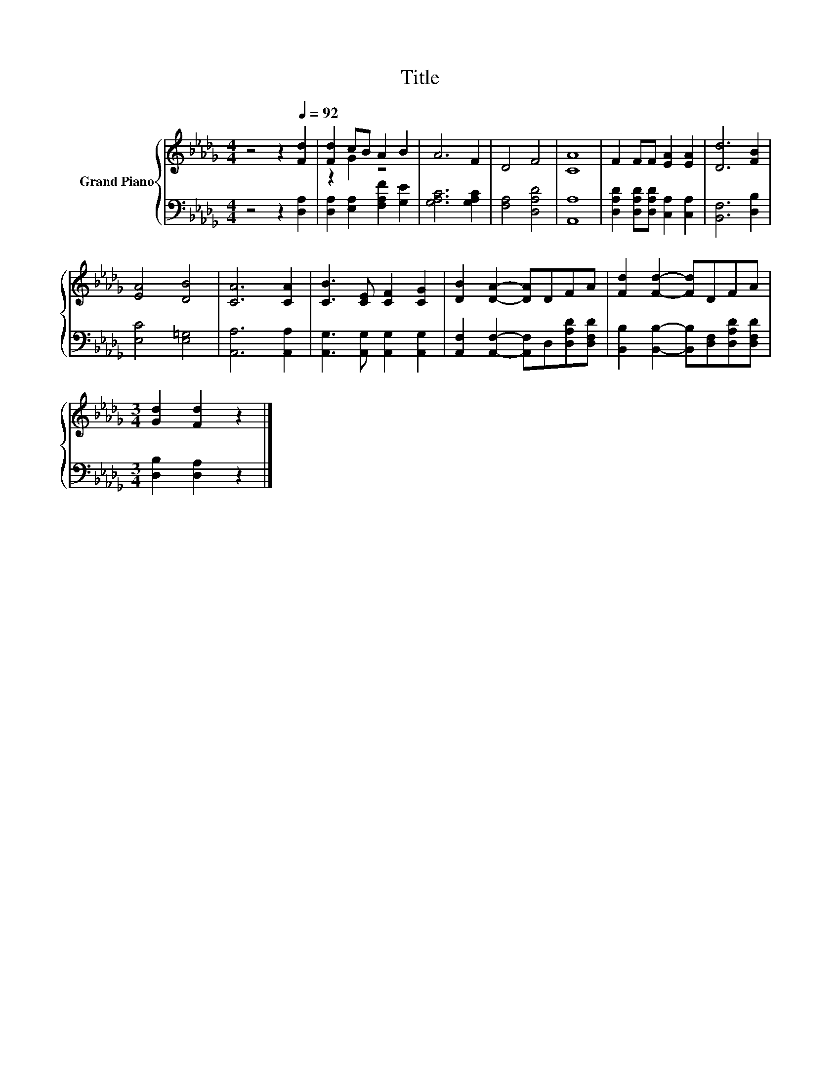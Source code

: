 X:1
T:Title
%%score { ( 1 3 ) | 2 }
L:1/8
M:4/4
K:Db
V:1 treble nm="Grand Piano"
V:3 treble 
V:2 bass 
V:1
 z4 z2[Q:1/4=92] [Fd]2 | [Fd]2 cB A2 B2 | A6 F2 | D4 F4 | [CA]8 | F2 FF [EA]2 [EA]2 | [Dd]6 [FB]2 | %7
 [EA]4 [DB]4 | [CA]6 [CA]2 | [CB]3 [CE] [CF]2 [CG]2 | [DB]2 [DA]2- [DA]DFA | [Fd]2 [Fd]2- [Fd]DFA | %12
[M:3/4] [Gd]2 [Fd]2 z2 |] %13
V:2
 z4 z2 [D,A,]2 | [D,A,]2 [E,A,]2 [F,A,F]2 [G,E]2 | [G,A,C]6 [G,A,C]2 | [F,A,]4 [D,A,D]4 | %4
 [A,,A,]8 | [D,A,D]2 [D,A,D][D,A,D] [C,A,]2 [C,A,]2 | [B,,F,]6 [D,B,]2 | [E,C]4 [E,=G,]4 | %8
 [A,,A,]6 [A,,A,]2 | [A,,G,]3 [A,,G,] [A,,G,]2 [A,,G,]2 | %10
 [A,,F,]2 [A,,F,]2- [A,,F,]D,[D,A,D][D,F,D] | [B,,B,]2 [B,,B,]2- [B,,B,][D,F,][D,A,D][D,F,D] | %12
[M:3/4] [D,B,]2 [D,A,]2 z2 |] %13
V:3
 x8 | z2 G2 z4 | x8 | x8 | x8 | x8 | x8 | x8 | x8 | x8 | x8 | x8 |[M:3/4] x6 |] %13


